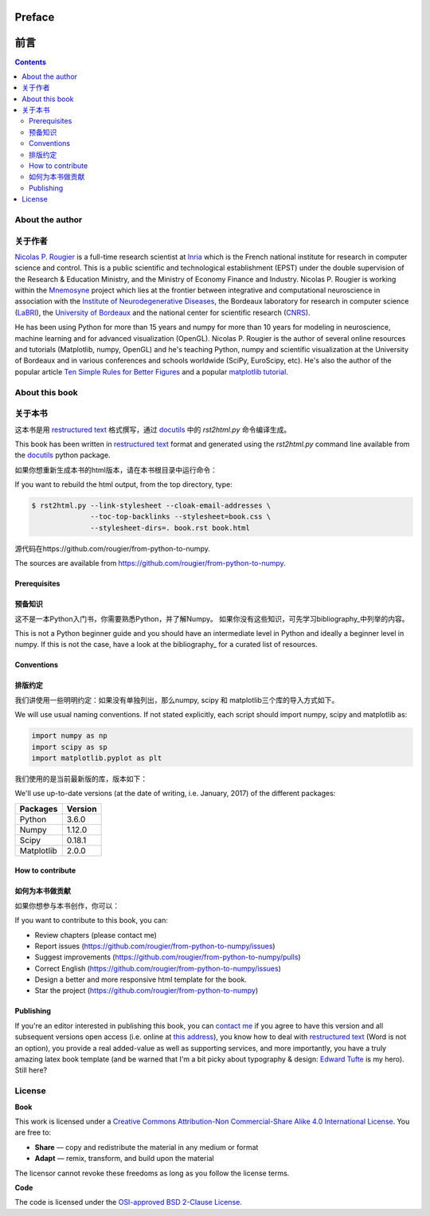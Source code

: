 Preface
===============================================================================
前言
===============================================================================

.. contents:: **Contents**
   :local:


About the author
----------------
关于作者
----------------

`Nicolas P. Rougier`_ is a full-time research scientist at Inria_ which is the
French national institute for research in computer science and control. This is
a public scientific and technological establishment (EPST) under the double
supervision of the Research & Education Ministry, and the Ministry of Economy
Finance and Industry. Nicolas P. Rougier is working within the Mnemosyne_
project which lies at the frontier between integrative and computational
neuroscience in association with the `Institute of Neurodegenerative
Diseases`_, the Bordeaux laboratory for research in computer science
(LaBRI_), the `University of Bordeaux`_ and the national center for scientific
research (CNRS_).

He has been using Python for more than 15 years and numpy for more than 10
years for modeling in neuroscience, machine learning and for advanced
visualization (OpenGL). Nicolas P. Rougier is the author of several online
resources and tutorials (Matplotlib, numpy, OpenGL) and he's teaching Python,
numpy and scientific visualization at the University of Bordeaux and in various
conferences and schools worldwide (SciPy, EuroScipy, etc). He's also the author
of the popular article `Ten Simple Rules for Better Figures`_ and a popular
`matplotlib tutorial
<http://www.labri.fr/perso/nrougier/teaching/matplotlib/matplotlib.html>`_.


About this book
---------------
关于本书
---------------
这本书是用 |ReST|_ 格式撰写，通过 docutils_ 中的 `rst2html.py` 命令编译生成。

This book has been written in |ReST|_ format and generated using the
`rst2html.py` command line available from the docutils_ python package.

如果你想重新生成本书的html版本，请在本书根目录中运行命令：

If you want to rebuild the html output, from the top directory, type:

.. code-block::

   $ rst2html.py --link-stylesheet --cloak-email-addresses \
                 --toc-top-backlinks --stylesheet=book.css \
                 --stylesheet-dirs=. book.rst book.html

源代码在https://github.com/rougier/from-python-to-numpy.

The sources are available from https://github.com/rougier/from-python-to-numpy.
                   
.. |ReST| replace:: restructured text
.. _ReST: http://docutils.sourceforge.net/rst.html
.. _docutils: http://docutils.sourceforge.net/


Prerequisites
+++++++++++++
预备知识
+++++++++++++

这不是一本Python入门书，你需要熟悉Python，并了解Numpy。
如果你没有这些知识，可先学习bibliography_中列举的内容。

This is not a Python beginner guide and you should have an intermediate level in
Python and ideally a beginner level in numpy. If this is not the case, have
a look at the bibliography_ for a curated list of resources.


Conventions
+++++++++++
排版约定
+++++++++++

我们讲使用一些明明约定：如果没有单独列出，那么numpy, scipy 和 matplotlib三个库的导入方式如下。

We will use usual naming conventions. If not stated explicitly, each script
should import numpy, scipy and matplotlib as:

.. code-block:: python
   
   import numpy as np
   import scipy as sp
   import matplotlib.pyplot as plt

我们使用的是当前最新版的库，版本如下：

We'll use up-to-date versions (at the date of writing, i.e. January, 2017) of the
different packages:

=========== =========
Packages    Version
=========== =========
Python      3.6.0
----------- ---------
Numpy       1.12.0
----------- ---------
Scipy       0.18.1
----------- ---------
Matplotlib  2.0.0
=========== =========

How to contribute
+++++++++++++++++
如何为本书做贡献
+++++++++++++++++

如果你想参与本书创作，你可以：

If you want to contribute to this book, you can:

* Review chapters (please contact me)
* Report issues (https://github.com/rougier/from-python-to-numpy/issues)
* Suggest improvements (https://github.com/rougier/from-python-to-numpy/pulls)
* Correct English (https://github.com/rougier/from-python-to-numpy/issues)
* Design a better and more responsive html template for the book.
* Star the project (https://github.com/rougier/from-python-to-numpy)

Publishing
++++++++++

If you're an editor interested in publishing this book, you can `contact me
<mailto:Nicolas.Rougier@inria.fr>`_ if you agree to have this version and all
subsequent versions open access (i.e. online at `this address
<http://www.labri.fr/perso/nrougier/from-python-to-numpy>`_), you know how to
deal with `restructured text <http://docutils.sourceforge.net/rst.html>`_ (Word
is not an option), you provide a real added-value as well as supporting
services, and more importantly, you have a truly amazing latex book template
(and be warned that I'm a bit picky about typography & design: `Edward Tufte
<https://www.edwardtufte.com/tufte/>`_ is my hero). Still here?


License
--------

**Book**

This work is licensed under a `Creative Commons Attribution-Non Commercial-Share
Alike 4.0 International License <https://creativecommons.org/licenses/by-nc-sa/4.0/>`_. You are free to:

* **Share** — copy and redistribute the material in any medium or format
* **Adapt** — remix, transform, and build upon the material

The licensor cannot revoke these freedoms as long as you follow the license terms.

**Code**

The code is licensed under the `OSI-approved BSD 2-Clause License
<LICENSE-code.txt>`_.


.. --- Links ------------------------------------------------------------------
.. _Nicolas P. Rougier:     http://www.labri.fr/perso/nrougier/
.. _Inria:                  http://www.inria.fr/en
.. _Mnemosyne:              http://www.inria.fr/en/teams/mnemosyne
.. _LaBRI:                  https://www.labri.fr/
.. _CNRS:                   http://www.cnrs.fr/index.php
.. _University of Bordeaux: http://www.u-bordeaux.com/
.. _Institute of Neurodegenerative Diseases:
      http://www.imn-bordeaux.org/en/
.. _Ten Simple Rules for Better Figures:
      http://dx.doi.org/10.1371/journal.pcbi.1003833
.. ----------------------------------------------------------------------------

